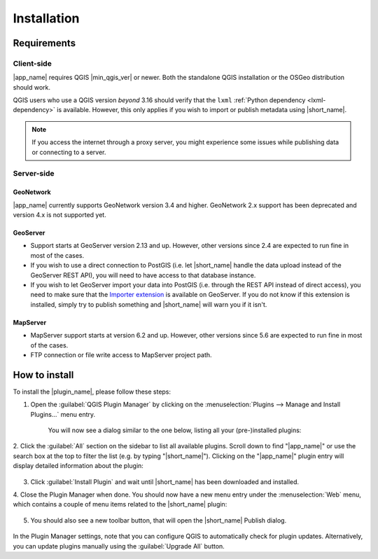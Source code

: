 Installation
############

Requirements
************

Client-side
-----------

|app_name| requires QGIS |min_qgis_ver| or newer.
Both the standalone QGIS installation or the OSGeo distribution should work.

QGIS users who use a QGIS version *beyond* 3.16 should verify that the ``lxml`` :ref:`Python dependency <lxml-dependency>` is available.
However, this only applies if you wish to import or publish metadata using |short_name|.

.. note::   If you access the internet through a proxy server,
            you might experience some issues while publishing data or connecting to a server.

Server-side
-----------

GeoNetwork
^^^^^^^^^^

|app_name| currently supports GeoNetwork version 3.4 and higher.
GeoNetwork 2.x support has been deprecated and version 4.x is not supported yet.

GeoServer
^^^^^^^^^

-   Support starts at GeoServer version 2.13 and up. However, other
    versions since 2.4 are expected to run fine in most of the
    cases.
-   If you wish to use a direct connection to PostGIS (i.e. let |short_name|
    handle the data upload instead of the GeoServer REST API), you will
    need to have access to that database instance.
-   If you wish to let GeoServer import your data into PostGIS (i.e. through
    the REST API instead of direct access), you need to make sure that the
    `Importer extension <https://docs.geoserver.org/latest/en/user/extensions/importer/index.html>`_
    is available on GeoServer.
    If you do not know if this extension is installed, simply try to publish
    something and |short_name| will warn you if it isn't.

MapServer
^^^^^^^^^

-   MapServer support starts at version 6.2 and up.
    However, other versions since 5.6 are expected to run fine in most of the cases.
-   FTP connection or file write access to MapServer project path.

.. _installing-bridge:

How to install
**************

To install the |plugin_name|, please follow these steps:

1. Open the :guilabel:`QGIS Plugin Manager` by clicking on the :menuselection:`Plugins --> Manage and Install Plugins...` menu entry.

    .. image:: ./img/pluginmanagermenu.png

    You will now see a dialog similar to the one below, listing all your (pre-)installed plugins:

    .. image:: ./img/pluginmanager.png

2. Click the :guilabel:`All` section on the sidebar to list all available plugins. Scroll down to find "|app_name|"
or use the search box at the top to filter the list (e.g. by typing "|short_name|"). Clicking on the "|app_name|" plugin entry
will display detailed information about the plugin:

    .. image:: ./img/pluginmanagerbridge.png


3. Click :guilabel:`Install Plugin` and wait until |short_name| has been downloaded and installed.

4. Close the Plugin Manager when done. You should now have a new menu entry under the :menuselection:`Web` menu,
which contains a couple of menu items related to the |short_name| plugin:

    .. image:: ./img/bridgemenuentry.png

5. You should also see a new toolbar button, that will open the |short_name| Publish dialog.

    .. image:: ./img/bridgetoolbarbutton.png


In the Plugin Manager settings, note that you can configure QGIS to automatically check for plugin updates.
Alternatively, you can update plugins manually using the :guilabel:`Upgrade All` button.
